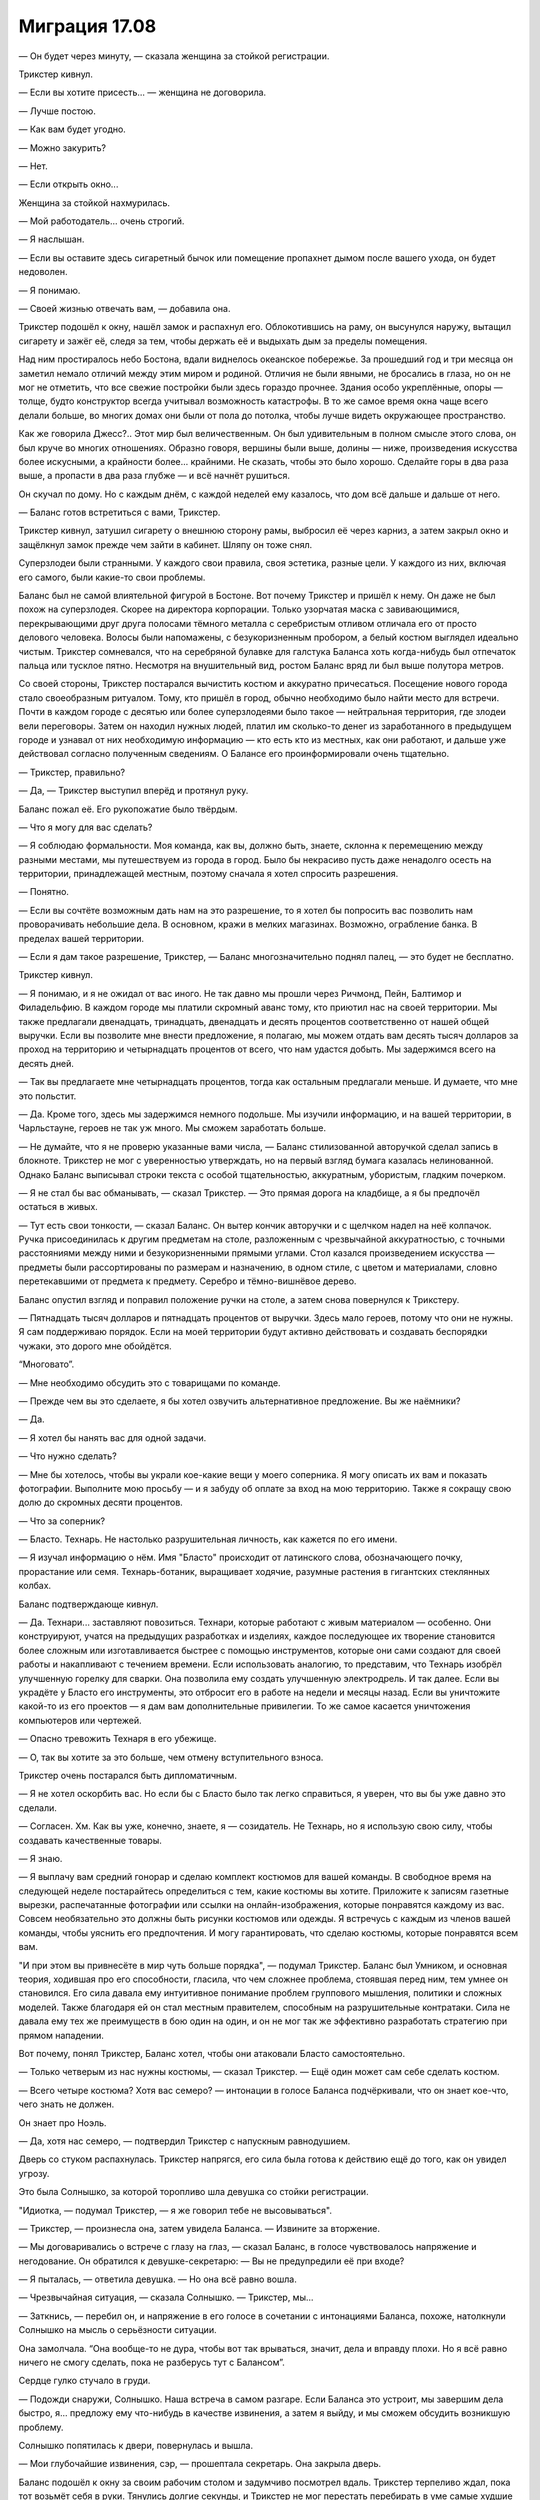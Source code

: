 ﻿Миграция 17.08
################
— Он будет через минуту, — сказала женщина за стойкой регистрации.

Трикстер кивнул.

— Если вы хотите присесть... — женщина не договорила.

— Лучше постою.

— Как вам будет угодно.

— Можно закурить?

— Нет.

— Если открыть окно...

Женщина за стойкой нахмурилась.

— Мой работодатель... очень строгий.

— Я наслышан.

— Если вы оставите здесь сигаретный бычок или помещение пропахнет дымом после вашего ухода, он будет недоволен.

— Я понимаю.

— Своей жизнью отвечать вам, — добавила она.

Трикстер подошёл к окну, нашёл замок и распахнул его. Облокотившись на раму, он высунулся наружу, вытащил сигарету и зажёг её, следя за тем, чтобы держать её и выдыхать дым за пределы помещения.

Над ним простиралось небо Бостона, вдали виднелось океанское побережье. За прошедший год и три месяца он заметил немало отличий между этим миром и родиной. Отличия не были явными, не бросались в глаза, но он не мог не отметить, что все свежие постройки были здесь гораздо прочнее. Здания особо укреплённые, опоры — толще, будто конструктор всегда учитывал возможность катастрофы. В то же самое время окна чаще всего делали больше, во многих домах они были от пола до потолка, чтобы лучше видеть окружающее пространство.

Как же говорила Джесс?.. Этот мир был величественным. Он был удивительным в полном смысле этого слова, он был круче во многих отношениях. Образно говоря, вершины были выше, долины — ниже, произведения искусства более искусными, а крайности более... крайними. Не сказать, чтобы это было хорошо. Сделайте горы в два раза выше, а пропасти в два раза глубже — и всё начнёт рушиться.

Он скучал по дому. Но с каждым днём, с каждой неделей ему казалось, что дом всё дальше и дальше от него.

— Баланс готов встретиться с вами, Трикстер.

Трикстер кивнул, затушил сигарету о внешнюю сторону рамы, выбросил её через карниз, а затем закрыл окно и защёлкнул замок прежде чем зайти в кабинет. Шляпу он тоже снял.

Суперзлодеи были странными. У каждого свои правила, своя эстетика, разные цели. У каждого из них, включая его самого, были какие-то свои проблемы.

Баланс был не самой влиятельной фигурой в Бостоне. Вот почему Трикстер и пришёл к нему. Он даже не был похож на суперзлодея. Скорее на директора корпорации. Только узорчатая маска с завивающимися, перекрывающими друг друга полосами тёмного металла с серебристым отливом отличала его от просто делового человека. Волосы были напомажены, с безукоризненным пробором, а белый костюм выглядел идеально чистым. Трикстер сомневался, что на серебряной булавке для галстука Баланса хоть когда-нибудь был отпечаток пальца или тусклое пятно. Несмотря на внушительный вид, ростом Баланс вряд ли был выше полутора метров.

Со своей стороны, Трикстер постарался вычистить костюм и аккуратно причесаться. Посещение нового города стало своеобразным ритуалом. Тому, кто пришёл в город, обычно необходимо было найти место для встречи. Почти в каждом городе с десятью или более суперзлодеями было такое — нейтральная территория, где злодеи вели переговоры. Затем он находил нужных людей, платил им сколько-то денег из заработанного в предыдущем городе и узнавал от них необходимую информацию — кто есть кто из местных, как они работают, и дальше уже действовал согласно полученным сведениям. О Балансе его проинформировали очень тщательно.

— Трикстер, правильно?

— Да, — Трикстер выступил вперёд и протянул руку.

Баланс пожал её. Его рукопожатие было твёрдым.

— Что я могу для вас сделать?

— Я соблюдаю формальности. Моя команда, как вы, должно быть, знаете, склонна к перемещению между разными местами, мы путешествуем из города в город. Было бы некрасиво пусть даже ненадолго осесть на территории, принадлежащей местным, поэтому сначала я хотел спросить разрешения.

— Понятно.

— Если вы сочтёте возможным дать нам на это разрешение, то я хотел бы попросить вас позволить нам проворачивать небольшие дела. В основном, кражи в мелких магазинах. Возможно, ограбление банка. В пределах вашей территории.

— Если я дам такое разрешение, Трикстер, — Баланс многозначительно поднял палец, — это будет не бесплатно.

Трикстер кивнул.

— Я понимаю, и я не ожидал от вас иного. Не так давно мы прошли через Ричмонд, Пейн, Балтимор и Филадельфию. В каждом городе мы платили скромный аванс тому, кто приютил нас на своей территории. Мы также предлагали двенадцать, тринадцать, двенадцать и десять процентов соответственно от нашей общей выручки. Если вы позволите мне внести предложение, я полагаю, мы можем отдать вам десять тысяч долларов за проход на территорию и четырнадцать процентов от всего, что нам удастся добыть. Мы задержимся всего на десять дней.

— Так вы предлагаете мне четырнадцать процентов, тогда как остальным предлагали меньше. И думаете, что мне это польстит.

— Да. Кроме того, здесь мы задержимся немного подольше. Мы изучили информацию, и на вашей территории, в Чарльстауне, героев не так уж много. Мы сможем заработать больше.

— Не думайте, что я не проверю указанные вами числа, — Баланс стилизованной авторучкой сделал запись в блокноте. Трикстер не мог с уверенностью утверждать, но на первый взгляд бумага казалась нелинованной. Однако Баланс выписывал строки текста с особой тщательностью, аккуратным, убористым, гладким почерком.

— Я не стал бы вас обманывать, — сказал Трикстер. — Это прямая дорога на кладбище, а я бы предпочёл остаться в живых.

— Тут есть свои тонкости, — сказал Баланс. Он вытер кончик авторучки и с щелчком надел на неё колпачок. Ручка присоединилась к другим предметам на столе, разложенным с чрезвычайной аккуратностью, с точными расстояниями между ними и безукоризненными прямыми углами. Стол казался произведением искусства — предметы были рассортированы по размерам и назначению, в одном стиле, с цветом и материалами, словно перетекавшими от предмета к предмету. Серебро и тёмно-вишнёвое дерево.

Баланс опустил взгляд и поправил положение ручки на столе, а затем снова повернулся к Трикстеру. 

— Пятнадцать тысяч долларов и пятнадцать процентов от выручки. Здесь мало героев, потому что они не нужны. Я сам поддерживаю порядок. Если на моей территории будут активно действовать и создавать беспорядки чужаки, это дорого мне обойдётся.

“Многовато”.

— Мне необходимо обсудить это с товарищами по команде.

— Прежде чем вы это сделаете, я бы хотел озвучить альтернативное предложение. Вы же наёмники?

— Да.

— Я хотел бы нанять вас для одной задачи.

— Что нужно сделать?

— Мне бы хотелось, чтобы вы украли кое-какие вещи у моего соперника. Я могу описать их вам и показать фотографии. Выполните мою просьбу — и я забуду об оплате за вход на мою территорию. Также я сокращу свою долю до скромных десяти процентов.

— Что за соперник?

— Бласто. Технарь. Не настолько разрушительная личность, как кажется по его имени.

— Я изучал информацию о нём. Имя "Бласто" происходит от латинского слова, обозначающего почку, прорастание или семя. Технарь-ботаник, выращивает ходячие, разумные растения в гигантских стеклянных колбах.

Баланс подтверждающе кивнул. 

— Да. Технари... заставляют повозиться. Технари, которые работают с живым материалом — особенно. Они конструируют, учатся на предыдущих разработках и изделиях, каждое последующее их творение становится более сложным или изготавливается быстрее с помощью инструментов, которые они сами создают для своей работы и накапливают с течением времени. Если использовать аналогию, то представим, что Технарь изобрёл улучшенную горелку для сварки. Она позволила ему создать улучшенную электродрель. И так далее. Если вы украдёте у Бласто его инструменты, это отбросит его в работе на недели и месяцы назад. Если вы уничтожите какой-то из его проектов — я дам вам дополнительные привилегии. То же самое касается уничтожения компьютеров или чертежей.

— Опасно тревожить Технаря в его убежище.

— О, так вы хотите за это больше, чем отмену вступительного взноса.

Трикстер очень постарался быть дипломатичным.

— Я не хотел оскорбить вас. Но если бы с Бласто было так легко справиться, я уверен, что вы бы уже давно это сделали.

— Согласен. Хм. Как вы уже, конечно, знаете, я — созидатель. Не Технарь, но я использую свою силу, чтобы создавать качественные товары.

— Я знаю.

— Я выплачу вам средний гонорар и сделаю комплект костюмов для вашей команды. В свободное время на следующей неделе постарайтесь определиться с тем, какие костюмы вы хотите. Приложите к записям газетные вырезки, распечатанные фотографии или ссылки на онлайн-изображения, которые понравятся каждому из вас. Совсем необязательно это должны быть рисунки костюмов или одежды. Я встречусь с каждым из членов вашей команды, чтобы уяснить его предпочтения. И могу гарантировать, что сделаю костюмы, которые понравятся всем вам.

"И при этом вы привнесёте в мир чуть больше порядка", — подумал Трикстер. Баланс был Умником, и основная теория, ходившая про его способности, гласила, что чем сложнее проблема, стоявшая перед ним, тем умнее он становился. Его сила давала ему интуитивное понимание проблем группового мышления, политики и сложных моделей. Также благодаря ей он стал местным правителем, способным на разрушительные контратаки. Сила не давала ему тех же преимуществ в бою один на один, и он не мог так же эффективно разработать стратегию при прямом нападении.

Вот почему, понял Трикстер, Баланс хотел, чтобы они атаковали Бласто самостоятельно.

— Только четверым из нас нужны костюмы, — сказал Трикстер. — Ещё один может сам себе сделать костюм.

— Всего четыре костюма? Хотя вас семеро? — интонации в голосе Баланса подчёркивали, что он знает кое-что, чего знать не должен.

Он знает про Ноэль.

— Да, хотя нас семеро, — подтвердил Трикстер с напускным равнодушием.

Дверь со стуком распахнулась. Трикстер напрягся, его сила была готова к действию ещё до того, как он увидел угрозу.

Это была Солнышко, за которой торопливо шла девушка со стойки регистрации.

"Идиотка, — подумал Трикстер, — я же говорил тебе не высовываться".

— Трикстер, — произнесла она, затем увидела Баланса. — Извините за вторжение.

— Мы договаривались о встрече с глазу на глаз, — сказал Баланс, в голосе чувствовалось напряжение и негодование. Он обратился к девушке-секретарю: — Вы не предупредили её при входе?

— Я пыталась, — ответила девушка. — Но она всё равно вошла.

— Чрезвычайная ситуация, — сказала Солнышко. — Трикстер, мы...

— Заткнись, — перебил он, и напряжение в его голосе в сочетании с интонациями Баланса, похоже, натолкнули Солнышко на мысль о серьёзности ситуации.

Она замолчала. “Она вообще-то не дура, чтобы вот так врываться, значит, дела и вправду плохи. Но я всё равно ничего не смогу сделать, пока не разберусь тут с Балансом”.

Сердце гулко стучало в груди. 

— Подожди снаружи, Солнышко. Наша встреча в самом разгаре. Если Баланса это устроит, мы завершим дела быстро, я... предложу ему что-нибудь в качестве извинения, а затем я выйду, и мы сможем обсудить возникшую проблему.

Солнышко попятилась к двери, повернулась и вышла.

— Мои глубочайшие извинения, сэр, — прошептала секретарь. Она закрыла дверь.

Баланс подошёл к окну за своим рабочим столом и задумчиво посмотрел вдаль. Трикстер терпеливо ждал, пока тот возьмёт себя в руки. Тянулись долгие секунды, и Трикстер не мог перестать перебирать в уме самые худшие варианты развития событий, которые заставили Солнышко позабыть о здравом смысле и ворваться на приватную встречу суперзлодеев.

— Я в своём роде оксюморон, Трикстер, — заметил Баланс, повернувшись к нему. Он тщательно выбирал слова, растягивая фразу, будто бы точно знал, что Трикстер торопится, и хотел оказать на него давление.

— Неужели?

— Видите ли, я имею дело со сложными вещами, — Баланс дотронулся до своей маски. — И я преуспеваю в этой области, но если копнуть поглубже, я очень простой человек.

— Думаю, мы все очень просты, если смотреть глубже, — заметил Трикстер.

— Так и есть. Я люблю порядок, Трикстер. Порядок означает, что всё находится на своих местах, — Баланс дотронулся до стола, и на несколько сантиметров отодвинул своё кресло, чтобы оно оказалось в нужном положении. — И у каждого человека тоже есть своё место. Место вашего подчинённого было не здесь.

— Я понимаю. Я хочу загладить вину.

— Естественно, — произнёс Баланс. Он посмотрел вверх и встретился с Трикстером взглядом. — Я отменяю своё прежнее щедрое предложение. Пятнадцать тысяч долларов окажутся у меня в руках в ближайшие двадцать четыре часа.

— Согласен, — сказал Трикстер. "Прощайте, деньги на карманные расходы".

— Вы выполните мою просьбу и не будете ожидать за неё компенсации.

— Хорошо.

Баланс приостановился, о чём-то задумавшись. 

— Она, разумеется, должна будет умереть.

Трикстер замер. Очень, очень не хотелось бы конфликтовать с этим мужиком. 

— Давайте... не будем судить так поспешно.

— В этом мире существует два типа людей, Трикстер. Некоторые из них вписываются в сложные хитросплетения механизма, называемого обществом, служат в нём винтиками, рычагами, шестерёнками, противовесами. Думаю, вы один из них. Вы мне сразу понравились. Даже ваша сила... она основана на равновесии, не правда ли? Перемещает предметы с одного места на другое, но они остаются принципиально эквивалентны друг другу.

— Хорошо сказано, — ответил Трикстер. Его мозг кипел в поисках вариантов. Как убедить этого безумца, что Солнышко нужно оставить в покое? Если он не сможет, то лучше всего будет прямо сейчас сразиться и убить Баланса, или подождать, пока он сможет собрать остальных? Баланс не стал бы приглашать его на встречу, если бы не принял меры предосторожности. Ловушки? Насколько знал Трикстер, тут была яма в полу и западни с дротиками в стенах. Баланс с помощью своей силы, своего таланта к сложным устройствам мог запросто встроить подобные ловушки в свой дом и офис. Если бы он знал точно, он мог бы использовать свою силу, рассчитать время и подставить Баланса вместо себя, чтобы тот попал в собственную ловушку... но, возможно, ловушки действуют совсем по-другому.

Баланс продолжал говорить.

— Другие работают не столь слаженно. Они выпадающие, хаотичные элементы, которые отскакивают от каждой поверхности, разрушая всё, чего касаются. По моим наблюдениям, пирокинетики очень часто попадают в эту категорию. Можете мне поверить, лучше вовремя устранить неупорядоченный элемент, пока он не нанёс слишком большого ущерба.

Трикстер не мог найти слов для ответа. "Думай, Краус, думай!!!"

— Какая жалость. Настолько юная девушка... — Баланс, казалось, был действительно расстроен.

— Что, если... — начал Трикстер, его мозг кипел от напряжения.

— Да?

— Что если я скажу вам, что она тоже привносит во Вселенную порядок? Что в данном случае не она причина хаоса? Она такая же как и мы, но её подтолкнула другая сила?

— Вы знаете не больше, чем я.

— Вы правы. Но я знаю её.

— Ваш разум необъективен из-за того, что вы товарищи по команде. Я не вижу другого пути, кроме как приступить к решительным действиям. Вы возьмёте на себя честь исправить ситуацию или мне самому придётся это сделать?

— Я покажу, что я имею в виду. То есть она покажет.

— Неужели?

— Дайте мне только секунду, чтобы привести её. Может быть, немного времени на подготовку...

— Десять минут, Трикстер. И только потому, что вы мне понравились.

— Десять минут, — подтвердил Трикстер.

— И она придёт одна. Если она действительно личность, созидающая порядок, она покажет мне это сама.

Трикстер кивнул, повернулся и спокойно вышел из кабинета, начиная мысленный отсчёт.

В ту же секунду, как дверь закрылась, он кинулся к выходу, на бегу проверяя время на мобильном телефоне. Нужно точно десять минут. Он поставил таймер, учитывая и то время, которое ему потребовалось, чтобы покинуть кабинет.

Вход, который вёл к личному кабинету Баланса, располагался в узком переулке, и его не было видно с улицы. Там его ждала Солнышко.

— Трикстер, тут...

— Стой, — сказал он, проверяя время на телефоне. Осталось семь минут. — Где твой телефон?

Она вытащила его из-за пояса.

— Мы...

Он использовал свою силу, чтобы поменять её телефон на свой. 

— Нет. Слушай внимательно. Ворвавшись на нашу встречу, ты привела в беспорядок мир невротичного перфекциониста-суперзлодея. И сейчас он серьёзно настроен тебя за это убить.

— Что?!

— И это маленький человек, на которого работают очень серьёзные ребята. Возможно, мы сможем с ними разобраться, но это будет неприятная история. Так что я возьму твой телефон, позвоню кому-нибудь из наших, и они расскажут мне, что случилось. А тебе нужно исправить свою ошибку и сделать это через... шесть минут и двадцать три секунды. Смотри на экран телефона. Вот сколько тебе осталось. Иди в уборную, собери волосы, если нужно, намочи их, причешись, но выгляди достойно. Лучше выглядеть аккуратно, чем красиво, поняла? Когда таймер дойдёт до нуля, ты войдёшь в его кабинет и покажешь ему что-нибудь из балета.

— Балет?! Краус, я не занималась им серьёзно уже два года.

— Выбери движения, которые умеешь делать безукоризненно, а не те, которые красивее. Станцуй, принеси глубокие извинения за вторжение, поклонись и уходи. Если заметишь хоть какой-то признак того, что он недоволен, или если ты явно налажаешь, в ту же секунду поджигай его кабинет и сматывайся.

— Краус...

— Когда я в костюме, называй меня Трикстер, — поправил он жёстко. — Не бойся, что сожжёшь его заживо. У него есть пути для отхода. У тебя осталось пять минут и сорок секунд. Чтобы дойти сюда из его офиса, мне потребовалось три минуты. А теперь бегом.

Солнышко рванула в здание.

Трикстер позвонил Оливеру.

— Марисса? — спросил тот.

— Это Трикстер, — ответил он. Надо поговорить со всеми, чтобы были поосторожнее с именами. — Что происходит?

— Это Коди. Он дотронулся до Ноэль.

Трикстер застыл.

— Насколько всё плохо?

— Три раза, Краус.

— Три, — повторил Краус. — Блядь. Я уже бегу.

* * *

Не может быть, чтобы Коди был настолько глуп, чтобы дотронуться до Ноэль.

Не может быть, чтобы хоть кому-то удалось сделать это три раза. Как?

Забыв об осторожности, Трикстер быстро перемещался с одной стороны улицы на другую, заменяя себя на других людей, сканируя толпу. Люди разбегались, увидев его неожиданное появление, но сейчас ему было всё равно. Нужно свести к минимуму ущерб.

Свести ущерб к минимуму. Эта тема начинает приедаться.

Краус обнаружил свою цель не визуально, а по реакции толпы. Люди убегали, торопились убраться подальше с его пути.

Он был голый, покрытый грубыми, распухшими наростами, прихрамывал на бегу и атаковал каждого, кто попадался ему на дороге. Одна из рук у него была длиннее другой, а волдыри, наполненные жидкостью, покрывали весь живот, лопаясь и извергая на него своё содержимое. Челюсть сидела не так, как надо, и была смещена на одну сторону, из-за чего рот открывался криво.

Какой-то мужчина оттолкнул уродца и побежал, подхватывая на бегу на руки своих детей.

Три секунды спустя мужчина вернулся на то же место перед существом. Приговор... Коди. Вот только не совсем. Мужчина снова толкнул его, но Приговора больше не было на том месте. Мужчина толкнул пустоту, потерял равновесие, и получил удар в шею и плечи огромным деформированным кулаком. Он ударился об землю с такой силой, что Трикстер сомневался, что тот сможет вновь подняться.

Двое детей упали на тротуар, когда мужчина исчез. Приговор двинулся к ним.

Трикстер пересёк улицу, поменявшись с одним из убегающих людей. Дети тоже бежали, но Приговор был не из тех, кто даст сбежать своим жертвам. Ребёнок шести лет не успел сделать и трёх шагов, как переместился в то место, на котором был ранее.

— Эй! — крикнул Трикстер. — Я тот, кто тебе нужен!

Приговор крутанулся на месте, но Трикстер уже заменил себя кем-то, позволив противнику лишь мельком увидеть себя.

“Скрыться в толпе. Не дать ему шанса до меня добраться”.

— Крауш! — прокричал Приговор. Он не мог полностью закрыть рот, поэтому произносил слова невнятно.

Неудобство.

— Убийу тебя! Шделайю это медльно, жаштавлю млить о пщаде, плакть и шрать под щебя как младнса!

Маленький ребёнок успел убежать. Трикстер облегчённо выдохнул.

— Онна былльа мойей! А тшыы ишшшпортил еййё! — Приговор кричал на громкости, которая ещё больше искажала его голос, делала его прерывистым.

Трикстер вздрогнул.

— Мойаа каррьера, моййыы друщья, мойа дьевющка! Тшы отниял их у миньааа! Ты вьор!

Иногда силы клонов были совсем другими. В основном, если судить по предыдущим случаям, они становились сильнее. Трикстеру оставалось только гадать, как изменилась сила Приговора. По продолжительности? По радиусу действия? По промежутку времени, который можно отмотать назад?

Затем окружающее пространство дёрнулось, половина толпы исчезла.

Трикстер, не теряя ни секунды, поменял себя с кем-то, оказавшись на другой стороне улицы.

Приговор только сейчас успел повернуться в ту сторону, где раньше был Трикстер.

"Ему даже не нужно меня видеть?"

Трикстер заметил, как всё снова сдвинулось.

Он взял меня на прицел. Не очень точно, это видно по его действиям, но он может меня отслеживать, может вынудить меня совершать небольшие скачки в прошлое.

Приговор бросился за ним, люди кинулись от него врассыпную.

Он потянулся к поясу, заметил ещё одно смещение, и Приговор внезапно оказался на шесть метров ближе, всего в нескольких шагах. Не раздумывая, Трикстер заменил себя, чтобы убраться подальше.

...И с опозданием понял, что поставил на пути у Приговора другого человека. Приговор сбил с ног молодую женщину, схватил её в охапку и с силой швырнул об стену.

Она вряд ли пережила этот удар.

— Крауш! — проревел Приговор.

Ещё один временной сдвиг. Между каждым проходит примерно десять секунд, и каждый раз он отбрасывает меня назад на время от одной до пяти секунд.

Приговор был на середине улицы. Из-за того, что почти все люди разбежались, вероятность поменять себя с кем-то становилась всё меньше. Он мог сбежать, ну или вступить в бой практически без преимуществ.

Трикстер остановился и отстегнул с боку пояса самый большой подсумок.

Приговор приближался. Похоже, у него было только общее представление о том, где находится противник. Крупные, выпученные, безумные глаза обшаривали редеющую толпу.

Трикстер поменял себя с прохожим, подождал, пока Приговор начнёт к нему поворачиваться, и поменялся снова.

Приговор расхаживал по дороге, с одной стороны улицы до тротуара и обратно, между последними двумя целями, выбранными Трикстером.

Осталась всего одна или две секунды до следующего автоматического скачка времени.

Трикстер поменялся с телом той девушки, которую Приговор швырнул об стену, одним плавным движением вытащил пистолет и выстрелил. При звуке выстрела в толпе раздались испуганные вскрики.

Он подошёл ближе и опустошил обойму в грудь и голову Приговора.

Он подменил собой кого-то в толпе оставшихся людей и ухватил ближайшего к нему человека: 

— Очень надеюсь, что у тебя есть машина. Потому что ты собираешься одолжить её мне. И быстро.

* * *

Краус загнал машину на подъездную дорожку. Оливер стоял снаружи и поспешил к нему.

Сейчас Оливер был уже выше него. Младенческая пухлость исчезла, он теперь имел атлетическую фигуру. Когда-то давно Краус не понимал, почему Крис был так популярен у девчонок. С нынешним Оливером таких вопросов не возникало. Он был красив настолько, что мог бы стать моделью, отлично сложен, да ещё и умён. Он приобретал новые навыки с пугающей скоростью.

Но при этом он оставался Оливером. Несмотря на постепенную трансформацию, которая происходила благодаря его силе, внутри он оставался прежним: беспомощным, социально неприспособленным подростком. Его лицо и тело изменились в соответствии с его основными представлениями о привлекательности, и каждый раз немного менялись, когда он видел новых людей. Лицо каждый день становилось немного другим, до такой степени, что его не всегда было легко узнать.

"Ёбаная Симург", — подумал Краус. Им всем пришлось столкнуться с личными трагедиями. О Ноэль можно даже не говорить. Джесс не стала ходить, Люк не научился летать, Оливер получил физические и ментальные усовершенствования, которые никак не решили его настоящих проблем. А Марисса оказалась именно в той ситуации, которой она так сильно старалась избежать — ей приходится вести жизнь, которая ей претит.

Трагедия Крауса ждала его внутри.

А что касается Коди...

Оливер помог Краусу вытащить тело с пассажирского сиденья.

Они с трудом протащили его через входную дверь. Краус несколько раз проверил, что никто их не увидит. Он быстро припарковался, только чтобы снять свой костюм, затем поменялся с человеком в другой машине, прежде чем продолжить путь к их нынешнему убежищу. День был в самом разгаре, почти все соседи должны были быть на работе или на учёбе, но он боялся, что кто-то из студентов или пенсионеров может выйти на улицу, чтобы выгулять собаку. Это могло всё усложнить.

Баланс не так уж ошибался насчёт этого. Чем проще тем лучше.

Краус и Оливер протащили тело в гостиную. Оно присоединилось к двум другим. У них были разные мутации и искажения в пропорциях. Но все три тела принадлежали Приговору. Коди.

Он посмотрел на Баллистика, Джесс и Оливера. 

— Три? Вы уверены?

— Достаточно уверены, — ответил Баллистик.

— Как она?

— Вне себя. Тебе нужно пойти к ней, поговорить, успокоить её.

Краус поморщился и кивнул.

Они все уставились на тела. Это уже третий случай. Или случаи с третьего по пятый, если считать другим образом.

— Последствия? — спросил Краус. — Кто-нибудь пострадал?

— Группа людей ранена, но тот экземпляр, за которым отправилась я, никого не убил, — ответила Джесс.

— Да, несколько пострадавших, — сказал Баллистик. Он помедлил: — Один убитый.

— Блядь, — выругался Краус. — По крайней мере, двое людей погибло от рук того, кого остановил я. Не так плохо, как в прошлый раз.

Баллистик покачал головой.

— Нам... нам больше нельзя допускать подобного, — сказала Джесс.

— В прошлый раз мы говорили то же самое, — заметил Краус.

— Она становится сильнее, — сказала Джесс. — И всё более нестабильной.

— Мы её вылечим, — сказал Краус, в его голосе сквозили безжизненные нотки. — Мы её вылечим и вернёмся домой.

“Это только слова. Как я могу убедить их, если я сам в это не верю?”

— Где он? — спросил Краус, разрывая нависшую тишину.

Баллистик показал в сторону одной из спален на первом этаже.

— Что случилось? — спросил Краус.

— Мы не знаем. Ни Коди, ни Ноэль ничего не говорят.

— Блядь. Ладно. Мне надо покурить, а потом мы с этим разберёмся.

— Краус... — начал Люк. Но Крауса уже не было в гостиной, он выходил через главную дверь.

Он вышел наружу, присел на ступеньки крыльца, неторопливо вытащил сигарету и закурил. Он выкурил первую, начал вторую и всерьёз размышлял, не приняться ли потом за третью.

Краус закрыл глаза. Ему нужно всего лишь несколько минут покоя, чтобы привести мысли в порядок.

— Краус.

Он подавил желание вздохнуть. По подъездной дорожке к нему шла Марисса. 

— Марс. Рад, что с Балансом всё обошлось. Прости, что оставил тебя там.

— Всё нормально. Хорошо что ты помог разобраться с ситуацией. Я бы не смогла. Я не могу... даже если знаю, что они не настоящие.

Краус кивнул и прикрыл глаза.

— Он сказал, что я не идеальна.

Краус застыл, повернувшись к ней. Марисса оперлась на ограждение рядом с ним. Она переоделась в обычную одежду. 

— Значит, ты спалила его кабинет?

— Нет, — ответила она. — Он сказал, что я не идеальна, но он увидел то, о чём ты ему говорил. Он сказал, что я стараюсь, пусть даже вопреки самой себе. Я... я не поняла, комплимент это был или нет.

— А-а.

— Эм-м. Он хочет встретиться с тобой сегодня вечером. Ровно в девять. И, э-э... он сказал, что если проблема не во мне, он ожидает, что ты приведёшь к нему настоящего виновника. Он что, имел в виду Ноэль?

— Коди, — сказал Краус. — Чёрт. Не хотел бы я, чтобы всё закончилось вот так.

— Что?! Краус, он же его убьёт!

— Скорее всего.

— Мы не можем!

— Возможно, нам придётся. Если мы не дадим Балансу козла отпущения, он отправит наёмных убийц и своих смертоносных слуг за всеми нами. Нам нужно оставить кого-то крайним, не только за вторжение на переговоры, но и за три случая жестокого насилия, которые произошли сегодня на его территории. Уже не говоря о том, что мы не сможем закупить продукты и сбежать прямо сейчас — Ноэль не в том состоянии. Между нами говоря, я думаю, мы с тобой понравились Балансу настолько, что сможем выкрутиться, отдав ему Коди и значительную сумму денег. Если мы это сделаем, то сможем задержаться здесь на десять дней. Соберём деньжат и дадим Ноэль время успокоиться.

— Ты говоришь о том, чтобы убить товарища по команде.

— Он никогда не был товарищем по команде. Одним из нас — да, но он никогда не играл в команде, никогда не работал сообща.

— Мы заключили договор, пообещали друг другу. Всегда оставаться вместе. Исправить то, что случилось с Ноэль, и отправиться домой.

Краус закрыл глаза. 

— Знаю. Я сам постоянно об этом думаю.

— Если ты предашь Коди, ты нарушишь это обещание.

Краус вздохнул, затянулся сигаретой и выпустил дым из ноздрей.

— Краус...

— Марс. Нет никакой разумной причины, по которой он мог бы войти в её комнату и намеренно дотронуться до неё три раза. Ты это знаешь, я это знаю.

Он повернулся к ней и увидел, что она нахмурилась.

— Что ты имеешь в виду, Краус?

— Я имею в виду, что он дождался, пока все остальные будут заняты, затем вошёл к ней в комнату и очень сильно её разозлил. Потому что три соприкосновения — три раза, как она использовала свою силу — означают, что инициатором контакта была именно она. Она использовала силу намеренно, но не стала бы этого делать, если бы не была в ярости. Полагаю, она тяжело его ранила?

— Сломанные рука и нога.

Краус кивнул и ещё раз затянулся сигаретой.

— Почему? Как?

— У него была какая-то цель, вот только он не учёл, как быстро она двигается, какая она сильная. Одно из двух: либо он что-то сказал или сделал специально, чтобы разозлить её... либо он попытался её убить. В любом случае, Коди пытался покончить с ней. С нашей целью. Освободиться. И срать он хотел на обещания. Вот почему я не вижу, по какой причине наш договор должен защищать его.

— Я не верю... не могу в это поверить.

— Не можешь поверить, что Коди настолько эгоистичен? Ты что, пришла из какой-то другой вселенной с другим Коди?

— Нет. Я... почти могу в это поверить. Но ты говоришь об убийстве. Или о том, чтобы отдать его кому-то, кто его убьёт.

Краус докурил и бросил сигарету на дорожку у лестницы, затушив её носком ботинка.

— Знаешь, что я тебе скажу, — ответил он, — давай поговорим с остальными. Может, и с Коди, чтобы подтвердить подозрения. И увидим, придут ли остальные к тому же выводу.

— Краус, ты говоришь о том, чтобы приговорить Коди к смерти.

— Он знал, во что ввязывается. И что бы ни произошло, три невинных человека погибли из-за его косяка. Так что пойдём к остальным. Будем решать вместе.

— Это отвратительно. О Боже, Краус, это же всё-таки Коди.

— Да. Некрасиво получается. Так почему бы тебе не отвлечься, пойти проветриться? Можешь сходить за продуктами для Ноэль.

Марисса нахмурилась.

— Ненавижу эти походы по магазинам.

— Но нам приходится это делать. И сейчас твоя очередь.

— Знаю, знаю. Но люди странно на меня смотрят, когда я везу на кассу тележку, полную мяса. И только мяса.

— Скажи, что закупаешь его для ресторана, потому что оптовик сегодня кинул вас с поставками.

— Все равно стрёмно выглядит.

— Может, тогда найти мясника? У нас тут есть задний дворик. Если ты захочешь, например, купить пару свиней, можно сказать, что мы планируем вечеринку.

— Чёрт бы побрал это всё, — пробормотала она. — Ключи?

Краус вытащил из кармана ключи и пачку сигарет. Ключи он кинул ей, а из пачки вытащил очередную сигарету.

— И бросай курить. Ты же себя убиваешь, Краус.

— Я знаю, — ответил он.

Она была уже на пути к машине, когда вдруг повернулась и быстрым шагом вернулась к нему.

— Что? — спросил Краус.

— Я чуть не забыла. Баланс. Он просил меня передать вот это.

Она отдала ему листок бумаги. На нём был напечатан телефонный номер. Код другого штата.

— Что это?

— Он сказал, что кто-то пытался с тобой связаться.

— Кто?

Марисса пожала плечами.

— На заметку, Марисса. С такими ребятами, как Баланс, нельзя "чуть не забыть" о том, чтобы передать от них сообщение, и нельзя вламываться на деловые встречи. Дела сегодня могли обернуться совсем по-другому. И всё ещё могут.

— Я... я не хочу пересекаться с такими ребятами.

— Нам придётся. У нас нет другого выбора.

— Знаю. Я просто... в следующий раз, когда мы наткнёмся на такого же типа, я буду в стороне. Постараюсь не приближаться.

— Хорошо. Сходи по магазинам. Расслабься. Постарайся перевести дух, купи мороженое, ну или типа того. У тебя есть моё разрешение и даже приказ — постарайся отвлечься.

Марисса вернулась в машину.

Краус потратил ещё минуту на вторую сигарету, затем вытащил телефон и набрал номер.

— Алло?

— Этот номер дал мне Баланс.

— Тогда, если я правильно понимаю, вы, должно быть, Трикстер.

— Ага.

— У меня к Скитальцам деловое предложение.

— Ну, с Балансом у нас пошло не очень гладко, так что я не уверен, что будет дальше, тем не менее, прежде, чем принимать другие предложения, нам нужно будет выполнить для него одну работёнку.

— Я имею в виду скорее долговременное сотрудничество.

— Мы обычно не ведём долговременных дел. Не остаёмся долго на одном месте.

— Я очень хорошо осведомлён о ваших обстоятельствах.

Трикстер задумчиво затянулся сигаретой.

— Правда?

— Я знаю Баланса через нашего общего знакомого. С помощью этого знакомого и собственных ресурсов мне удалось собрать о вас, Скитальцы, большой объём достоверной информации.

— Звучит немного угрожающе.

— Полагаю, что для людей, которые стремятся избежать пристального внимания, это действительно так. Но не беспокойтесь — мои цели полностью противоположны. Я знаю, какие перед вами стоят задачи, Трикстер, и могу предложить вам их решение.

— Решение?

— Если быть точным, то я делаю вам три предложения. Работайте на меня. Помогите мне достичь своих целей, и я помогу вам достичь ваших.

Краус наклонился вперёд, положил локти на колени. Он держал сигарету в одной руке, а телефон — в другой.

— Что вы знаете о наших проблемах?

— Я знаю то, что знает СКП. Знаю, что вы появились из ниоткуда, что Люк Кассеус и Ноэль Майнхардт были приняты на лечение в больницу Святой Марии, но ни в одной школе нет таких имён в списках учеников. 

— Мы не местные, — сказал Краус.

— Тогда почему Люк Кассеус указал своим местом жительства "Мэдисон, штат Висконсин"?

Краус подавил разочарованный стон.

— Будьте уверены, Трикстер — нет никаких причин для паники. То, что я знаю о вас многое — это ваше же преимущество. Благодаря моим связям в СКП из вашего досье были изъяты все подробности вашей встречи с Мирддином. Дело больше не будет расследоваться.

— И почему вы это сделали?

— Потому что я преследую собственные цели и верю в то, что невозможно быть слишком осторожным. Если я кого-то нанимаю — я предпочитаю, чтобы наёмники были ко мне лояльны. Я получаю эту лояльность, когда даю людям то, что им нужно. У каждого есть своя цена, и мои изыскания по вам, Скитальцы, были сделаны с целью определить эту цену.

— Да? Интересно было бы узнать. И какова наша цена?

— Все деньги, которые вам необходимы. Это первое. Пока вы будете на меня работать, я буду платить вам столько, сколько вам понадобится. Даже если это почти полторы тысячи долларов на продукты в неделю.

— Как щедро.

— Второе? Я отправлю вас домой.

Краус замер, сигарета повисла на губе.

— Облечённые властью люди, такие, как я, обычно имеют хорошие связи. С помощью таких связей я могу выйти на человека, который открывает двери между мирами. Однако стоит заметить, что пока я не достиг собственных целей, у меня недостаточно власти, влияния или финансов, чтобы запросить помощи у этого человека.

— Так что мы должны помочь вам, чтобы вы могли помочь нам.

— Совершенно верно, Трикстер. Насчёт вашей другой проблемы... ну, это гораздо более сложная задача.

Ноэль.

— Вы сказали, что можете помочь.

— Я ничего не могу гарантировать. Могу предложить все ресурсы, которые есть в моём распоряжении — весьма значительные — и все ресурсы, к которым ещё получу доступ — они будут ещё значительнее.

— Звучит как-то неопределённо.

— Возможно. Но в споре или при заключении сделки я нахожу самым лучшим начать с второго по весомости аргумента, затем перейти к более слабым, и закончить наилучшим предложением. У меня есть для вас ещё кое-что.

— И что же?

Собеседник сказал ему.

Ещё через минуту Краус положил трубку.

Краус провёл на крыльце ещё пятнадцать минут. Первый раз за этот год у него было время остановиться и подумать, и при этом он не потянулся за сигаретой.

Когда Краус встал, он был словно в оцепенении.

Он зашёл обратно в дом.

— Краус, — сказал Люк. — Нужно поговорить о том, что нам делать с Коди.

— Позже, — отмахнулся Краус.

— Что происходит?

— Хочу поговорить с Ноэль.

— Она не в себе, Краус. Она сорвётся на тебя, а я не собираюсь всё это повторять. Я не хочу гоняться за невменяемыми мутировавшими клонами. Особенно за твоими.

— Не беспокойся. Ей понравится то, что я собираюсь сказать.

— Краус...

— Потом, Люк, — сказал Краус. Он повернулся к другу лицом. — Думаю, что мы нашли то, что ищем.

— Что?

— Путь домой. Возможно, сможем даже исправить то, что случилось с Ноэль.

— Как? Кто?

— Один из злодеев в Броктон-Бей. Хочет, чтобы мы некоторое время на него поработали. Не только это, но...

— Но?

Трикстер встретился с ним взглядом.

— Я хочу сначала ей сказать. После всего, что случилось, я просто обязан.

— Мы тоже заслуживаем этого, Краус. Мы работаем над возвращением так же долго, как и ты. У нас тоже были свои надежды, и они тоже разбивались. Слишком часто.

— Знаю. Знаю! Просто... Я скажу вам сразу, как только расскажу ей. Думаю, это то, что надо.

Он мельком увидел выражение лица Люка перед тем, как тот отвернулся. Глубокая печаль. Краус замешкался.

Что он должен был сказать?

— Всего несколько минут, — сказал Краус. — И я вернусь и всё объясню.

Он дошёл до комнаты Ноэль и постучался.

— Уходи.

— Это Краус.

Долгая пауза.

— Что ты хочешь?

— Хочу войти, — ответил он.

— Нет, не хочешь.

— Хочу. Пожалуйста.

Ещё одна долгая пауза. Он воспринял её как согласие.

Когда он вошёл, Ноэль не подняла на него глаз. Его взгляд скользнул по искорёженной кровати, по треснувшим доскам с пружинами и разорванному надвое матрасу. От дубового шкафа остались лишь обломки, как и от прикроватных столиков. В комнате не осталось ни одного целого предмета мебели.

Он повернулся к ней.

— Я...

— Не смотри на меня, — перебила она.

Он остановился, затем сел на пол, прислонившись к останкам шкафа, спиной к Ноэль.

— Пришёл поболтать? — спросила она. — Составить компанию?

— Я хотел это сделать, но чуть попозже. Знаешь, у нас там такой бардак. Из-за Коди.

— Никто больше не приходит, чтобы просто побыть со мной. Только ты.

— Да. Но сейчас я тут по другой причине.

— Ты хочешь знать, что произошло с Коди.

— Я знаю, что произошло с Коди. Он пытался убить тебя.

Повисло долгое молчание.

— Я не могу умереть, Краус. Я пыталась. Хотела со всем этим покончить. Освободить вас, ребята, от обузы. Но не смогла. Ничего не получилось.

— Ага.

— Я одна из них. Или постепенно становлюсь такой же.

— Может быть.

— Становлюсь Губителем.

Он почувствовал озноб, и совсем не из-за весенней прохлады.

— Возможно. Или, может, ты больше похожа на тех монстров, что тогда выбросило посреди города.

— Их можно убить. Ты же говорил, что прикончил одного из них.

— Это не точно. Но ты права, я видел, как умер другой монстр.

— А моя сила... если я стану сильнее, если ещё больше выйду из-под контроля...

— Не выйдешь.

— Я буду так же опасна, как Симург. Только по-другому. Я буду касаться кого-нибудь, а затем выплёвывать его копии. Более безобразные, более сильные, более... жестокие. И я не могу их контролировать. А если я дотронусь до кого-то из сильнейших героев? Вроде Мирддина?

— Ты так не сделаешь. Послушай, Ноэль. Я только что говорил с одним человеком. Возможно, у нас появилось решение.

Он услышал, как она сдвинулась с места, и невольно вздрогнул.

— Ты и раньше так говорил, — заметила она.

— Прозвучало именно так. Он не говорит, что сможет что-то предпринять, чтобы отправить нас домой. Он говорит, что уже знает того, кто умеет это делать. Человека, который путешествует между мирами. И он знает других людей. Специалистов, учёных, одну девушку, действие её силы он не объяснил, но она может узнать то, чего другие не знают. Как и Баланс.

— Тот человек, с кем ты сегодня встретился?

— Да, про которого я тебе рассказывал, — Краус не мог сдержать возбуждения. — Как рассказал тот человек, решение наших проблем существует, и он может его найти.

— Краус, это... не так-то просто.

— Я знаю. Знаю, что нелегко, но он сделал ещё одно предложение. Третье из тех, что он собирается нам сделать. Он сказал, что мы должны рассматривать его как бонус.

— Что?

— Надежда, Ноэль.

— Не понимаю.

— На него только что стал работать человек, который может видеть будущее. И она говорит, что способ тебе помочь существует. Точно есть. Шансы достаточно низкие, но он уверен, что может существенно увеличить их.

— Может быть, он лжёт.

— Нет, послушай. Насчёт Симург... Тот парень сказал, что у неё есть слабость. Два случая, когда она не может видеть будущее. Два способа разорвать причинно-следственную связь, которую она построила.

Ноэль ничего не сказала.

— Первый способ — нужно иметь иммунитет к суперсилам. Как, например, Сын. На него не действует предсказание будущего: когда он появляется, он ломает все предсказания. Я видел это, когда он бился с Симург. Она не могла на автомате уклоняться от его атаки, потому что либо она не могла прочесть его мысли, либо не могла увидеть его нападение заранее. Так что он много раз попадал в неё. Я сам видел.

Ноэль всё ещё молчала.

Краус становился всё более взволнованным, ему пришлось упереться руками в пол, чтобы они не дрожали.

— А другой способ... Есть Умники, способности которых мешают её влиянию на события. Если вмешается другой пророк, Симург не сможет увидеть последствия, и наоборот. Как сказал тот человек, у провидцев мозги перегреваются, когда они пытаются предсказать действия других провидцев, определить все бесконечные возможности и пути развития. А этот парень? У него сила, которая в какой-то степени мешает провидцам, а сила предсказателя, который работает на него, может обмануть силу Симург. Понимаешь? Пока мы на него работаем, мы от неё свободны. Никаких "причин и следствий". Никакого ощущения, что мы обречены, и неважно, какие решения мы принимаем. И из этого безопасного места мы отправимся домой. В наш мир.

Краус повернулся, его лицо невольно расплылось в улыбке. Ему приходилось быстро моргать, чтобы смахнуть с глаз набегающие слёзы, готовые заструиться по лицу.

Ноэль взгромоздилась на разломанную кровать, пальцами вцепившись в толстовку, под которой не было футболки. Всё ещё та Ноэль, которую он знал.

Но только выше пояса.

С того места, где у неё должен был быть таз, она изменилась. Масса плоти делала её такой высокой, что ей приходилось пригибаться, чтобы не задеть потолок — а ведь она лежала. Половина поверхности была воспалённой, красной, сморщенной или покрытой волдырями. Другая половина — гладкая поверхность тёмно-зелёного, тёмно-коричневого и бледно-серого цвета. Звериная голова, наполовину бычья, наполовину собачья, торчала спереди, огромная, от раздувающихся ноздрей до основания черепа размером с лошадь. Ещё одна голова была пока в процессе развития, высовываясь слева. По обеим сторонам от голов находились передние ноги, они бугрились мощными мышцами и оканчивались чем-то средним между когтем и копытом, массивной штукой, которая с лёгкостью могла разорвать сталь.

Ещё были пальцы руки, вылезающие из её правой задней части — каждый сустав толще, чем сам Краус — и с ещё одной конечностью, вылезающей из ладони. На левой задней части росло просто множество щупалец, некоторые частично покрыты экзоскелетом, некоторые были такие длинные, что Ноэль приходилось обвивать их вокруг огромной головы и многочисленных конечностей или заплетать кольцом вокруг себя, пока она лежала, чтобы их извивающаяся масса не заполнила собой всё пространство самой большой спальни этого дома. Тогда Краусу негде было бы сесть. Несмотря на отсутствие скелета, щупальца были способны поддерживать её вес.

Её организм не выделял отходы. Вместо этого он рос или укреплял то, что уже выросло.

Она пыталась уморить себя голодом, умереть от жажды. Это обернулось очень плохо. Она впала в неистовство и убила сорок человек за одну осеннюю ночь. Их плоть сыграла большую роль в постройке огромных пальцев, которые торчали позади неё.

Остальные не знали, насколько тогда всё было плохо. Он сумел оградить их от новостных сообщений, чтобы они не узнали число жертв, он продолжал тащить их из города в город, пока об этой истории не перестали говорить. Они знали, что погибли люди, но не знали, что их было сорок.

Дерьмовая история. Очень дерьмовая, одна из тех, когда Краус посреди ночи убегал из дома, только чтобы найти самое удалённое место, где он смог бы рыдать, кричать от разочарования, ярости, стыда и вины, и не беспокоиться, что остальные это услышат.

Но вместе со всем, что произошло, со страхом, которое вызывало одно её присутствие, он всё равно мог поднять взгляд и посмотреть Ноэль в глаза. Они тоже были наполнены слезами.

— Я верю тому, что он говорил, — сказал Краус. — Думаю, это она. Наша лучшая возможность.

— Ты так думаешь? Мы можем надеяться?

— Мы можем надеяться, — повторил он, прошептав эти слова, не столько для неё, сколько и для себя тоже.

* * *

Волны шумно разбивались о берег.

У него всё болело. Тело не слушалось, когда он приказывал ему двигаться. Рука соскользнула с асфальта, когда он попытался подняться с земли. Трещины мостовой заполнял песок, из-за чего асфальт был скользким.

Вместо этого он перевернулся на спину, затем сел. Встал, пошатываясь.

Первое, что он увидел — Джесс. Она сидела в своём инвалидном кресле на краю поляны, в том месте, где трава спускалась к пляжу. Она смотрела на океан.

— Дже... — он хотел окрикнуть её, но прежде чем смог это сделать, ему пришлось набрать побольше воздуха в лёгкие.

— Джесс! — закричал он.

Она не пошевелилась.

Рядом с ним лежала Солнышко. Он поднял её маску и проверил, что она всё ещё дышит. Просто пока без сознания.

Взглядом он обшарил пустую парковку. Ни людей. Ни солдат. Ни других паралюдей.

Его взгляд остановился на плотном скоплении чаек.

Краус чуть не упал, когда попытался пойти в их сторону. От его внимания не укрылись следы от коляски Джесс. Она уже была там. Она видела.

Когда он подошёл, чайки разлетелись в стороны. Он увидел оставшееся на земле белое перо, и вдавил его в асфальт, как будто тушил сигаретный окурок.

Птицы собирались вокруг отметины. Вокруг пятна. Иначе и не скажешь.

Пятно было от крови. От такого количества крови, что того, кому она принадлежала, точно уже не было в живых. Кровавые следы тянулись к одной из сторон парковки. Солдаты утащили тело, а чайки склевали почти всё из того, что осталось. На асфальте были видны кусочки черепной кости и небольшие жирные пятна — должно быть, остатки мозга. Судя по всему, пуля прошла навылет и раздробила череп.

У него не было сомнений насчёт того, кто умер на этом месте. Он мог в деталях вспомнить ту сцену, которая развернулась у него перед глазами перед тем, как его вырубили, он помнил, кто где при этом стоял.

Ещё одна волна с шумом разбилась о берег. Он слышал, как сердито кричат чайки, которым он мешал подобрать останки, усеявшие асфальт вокруг него.

Краус очень долго смотрел на пятно.